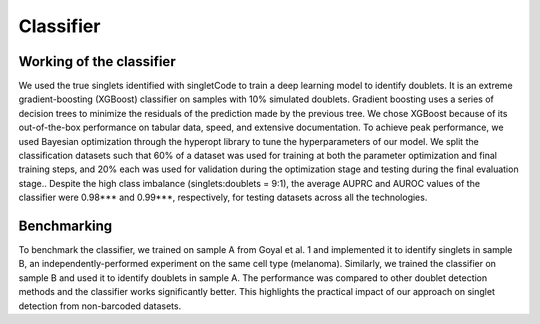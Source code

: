 =================
Classifier
=================


Working of the classifier
----------------------------------
We used the true singlets identified with singletCode to train a deep learning model to identify doublets. It is an extreme gradient-boosting (XGBoost) classifier on samples with 10% simulated doublets. Gradient boosting uses a series of decision trees to minimize the residuals of the prediction made by the previous tree. We chose XGBoost because of its out-of-the-box performance on tabular data, speed, and extensive documentation. To achieve peak performance, we used Bayesian optimization through the hyperopt library to tune the hyperparameters of our model. We split the classification datasets such that 60% of a dataset was used for training at both the parameter optimization and final training steps, and 20% each was used for validation during the optimization stage and testing during the final evaluation stage.. Despite the high class imbalance (singlets:doublets = 9:1), the average AUPRC and AUROC values of the classifier were 0.98*** and 0.99***, respectively, for testing datasets across all the technologies.

.. image:: /images/Figure6.svg
   :scale: 50 %
   :alt: Schematic to show how the classifier works and benchmarking results
   :capton: Schematic to show how the classifier works and benchmarking results

Benchmarking
---------------------------------
To benchmark the classifier, we trained on sample A from Goyal et al. 1 and implemented it to identify singlets in sample B, an independently-performed experiment on the same cell type (melanoma). Similarly, we trained the classifier on sample B and used it to identify doublets in sample A. The performance was compared to other doublet detection methods and the classifier works significantly better. This highlights the practical impact of our approach on singlet detection from non-barcoded datasets.


.. contents:: Contents:
   :local:
